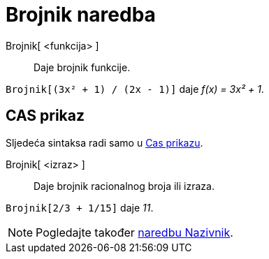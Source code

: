 = Brojnik naredba
:page-en: commands/Numerator
ifdef::env-github[:imagesdir: /hr/modules/ROOT/assets/images]

Brojnik[ <funkcija> ]::
  Daje brojnik funkcije.

[EXAMPLE]
====

`++Brojnik[(3x² + 1) / (2x - 1)]++` daje _f(x) = 3x² + 1_.

====

== CAS prikaz

Sljedeća sintaksa radi samo u xref:/CAS_prikaz.adoc[Cas prikazu].

Brojnik[ <izraz> ]::
  Daje brojnik racionalnog broja ili izraza.

[EXAMPLE]
====

`++Brojnik[2/3 + 1/15]++` daje _11_.

====

[NOTE]
====

Pogledajte također xref:/commands/Nazivnik.adoc[naredbu Nazivnik].

====
